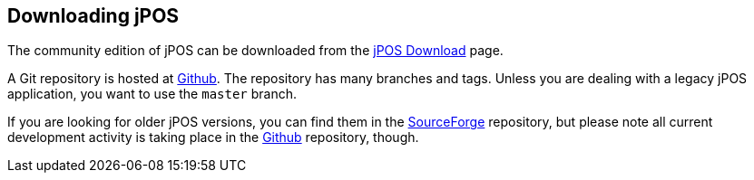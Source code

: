 == Downloading jPOS
The community edition of jPOS can be downloaded from the
http://jpos.org/download[jPOS Download] page.

A Git repository is hosted at http://github.com/jpos/jPOS[Github].
The repository has many branches and tags. Unless you are dealing with a
legacy jPOS application, you want to use the `master` branch.

If you are looking for older jPOS versions, you can
find them in the http://sourceforge.net/projects/jpos/files/jpos/[SourceForge]
repository, but please note all current development activity is taking place in the
http://github.com/jpos/jPOS[Github] repository, though.

